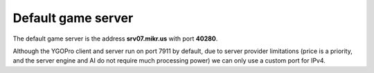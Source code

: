 Default game server
===================

The default game server is the address **srv07.mikr.us** with port **40280**.

Although the YGOPro client and server run on port 7911 by default, due to server provider limitations (price is a priority, and the server engine and AI do not require much processing power) we can only use a custom port for IPv4.